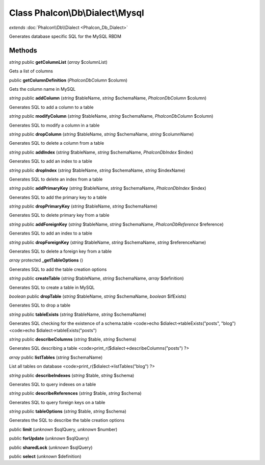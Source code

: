 Class **Phalcon\\Db\\Dialect\\Mysql**
=====================================

*extends* :doc:`Phalcon\\Db\\Dialect <Phalcon_Db_Dialect>`

Generates database specific SQL for the MySQL RBDM


Methods
---------

*string* public **getColumnList** (*array* $columnList)

Gets a list of columns



public **getColumnDefinition** (*Phalcon\Db\Column* $column)

Gets the column name in MySQL



*string* public **addColumn** (*string* $tableName, *string* $schemaName, *Phalcon\Db\Column* $column)

Generates SQL to add a column to a table



*string* public **modifyColumn** (*string* $tableName, *string* $schemaName, *Phalcon\Db\Column* $column)

Generates SQL to modify a column in a table



*string* public **dropColumn** (*string* $tableName, *string* $schemaName, *string* $columnName)

Generates SQL to delete a column from a table



*string* public **addIndex** (*string* $tableName, *string* $schemaName, *Phalcon\Db\Index* $index)

Generates SQL to add an index to a table



*string* public **dropIndex** (*string* $tableName, *string* $schemaName, *string* $indexName)

Generates SQL to delete an index from a table



*string* public **addPrimaryKey** (*string* $tableName, *string* $schemaName, *Phalcon\Db\Index* $index)

Generates SQL to add the primary key to a table



*string* public **dropPrimaryKey** (*string* $tableName, *string* $schemaName)

Generates SQL to delete primary key from a table



*string* public **addForeignKey** (*string* $tableName, *string* $schemaName, *Phalcon\Db\Reference* $reference)

Generates SQL to add an index to a table



*string* public **dropForeignKey** (*string* $tableName, *string* $schemaName, *string* $referenceName)

Generates SQL to delete a foreign key from a table



*array* protected **_getTableOptions** ()

Generates SQL to add the table creation options



*string* public **createTable** (*string* $tableName, *string* $schemaName, *array* $definition)

Generates SQL to create a table in MySQL



*boolean* public **dropTable** (*string* $tableName, *string* $schemaName, *boolean* $ifExists)

Generates SQL to drop a table



*string* public **tableExists** (*string* $tableName, *string* $schemaName)

Generates SQL checking for the existence of a schema.table <code>echo $dialect->tableExists("posts", "blog") <code>echo $dialect->tableExists("posts")



*string* public **describeColumns** (*string* $table, *string* $schema)

Generates SQL describing a table <code>print_r($dialect->describeColumns("posts") ?>



*array* public **listTables** (*string* $schemaName)

List all tables on database <code>print_r($dialect->listTables("blog") ?>



*string* public **describeIndexes** (*string* $table, *string* $schema)

Generates SQL to query indexes on a table



*string* public **describeReferences** (*string* $table, *string* $schema)

Generates SQL to query foreign keys on a table



*string* public **tableOptions** (*string* $table, *string* $schema)

Generates the SQL to describe the table creation options



public **limit** (*unknown* $sqlQuery, *unknown* $number)

public **forUpdate** (*unknown* $sqlQuery)

public **sharedLock** (*unknown* $sqlQuery)

public **select** (*unknown* $definition)


